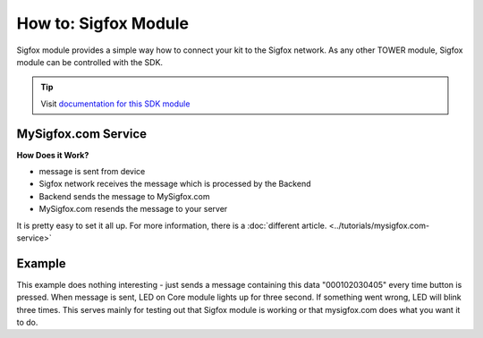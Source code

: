 #####################
How to: Sigfox Module
#####################

Sigfox module provides a simple way how to connect your kit to the Sigfox network.
As any other TOWER module, Sigfox module can be controlled with the SDK.

.. tip::

    Visit `documentation for this SDK module <https://sdk.hardwario.com/group__twr__module__sigfox.html>`_

********************
MySigfox.com Service
********************

**How Does it Work?**

- message is sent from device
- Sigfox network receives the message which is processed by the Backend
- Backend sends the message to MySigfox.com
- MySigfox.com resends the message to your server

It is pretty easy to set it all up. For more information, there is a :doc:`different article. <../tutorials/mysigfox.com-service>`

*******
Example
*******

This example does nothing interesting - just sends a message containing this data "000102030405" every time button is pressed.
When message is sent, LED on Core module lights up for three second. If something went wrong, LED will blink three times.
This serves mainly for testing out that Sigfox module is working or that mysigfox.com does what you want it to do.

.. code-block:: c
    :linenos:

    #include <application.h>

    twr_led_t led;
    twr_button_t button;
    twr_module_sigfox_t sigfox;

    static void disableLCD(void* param) {
        (void) param;
        twr_led_set_mode(&led, TWR_LED_MODE_OFF);
    }

    void button_event_handler(twr_button_t *self, twr_button_event_t event, void *event_param)
    {
        if (event == TWR_BUTTON_EVENT_PRESS)
        {
            if (twr_module_sigfox_is_ready(&sigfox)) {
                uint8_t buffer[6];
                buffer[0] = 0x00;
                buffer[1] = 0x01;
                buffer[2] = 0x02;
                buffer[3] = 0x03;
                buffer[4] = 0x04;
                buffer[5] = 0x05;

                if (twr_module_sigfox_send_rf_frame(&sigfox, buffer, sizeof(buffer))) {
                    twr_led_set_mode(&led, TWR_LED_MODE_ON);
                    twr_scheduler_register(disableLCD, NULL, twr_tick_get() + 3000);
                } else {
                    twr_led_set_mode(&led, TWR_LED_MODE_BLINK);
                    twr_scheduler_register(disableLCD, NULL, twr_tick_get() + 2000);
                }
            } else {
                twr_led_set_mode(&led, TWR_LED_MODE_BLINK);
                twr_scheduler_register(disableLCD, NULL, twr_tick_get() + 2000);
            }
        }
    }

    void application_init(void)
    {

        twr_led_init(&led, TWR_GPIO_LED, false, false);
        twr_led_set_mode(&led, TWR_LED_MODE_OFF);

        twr_button_init(&button, TWR_GPIO_BUTTON, TWR_GPIO_PULL_DOWN, false);
        twr_button_set_event_handler(&button, button_event_handler, NULL);

        twr_module_sigfox_init(&sigfox, TWR_MODULE_SIGFOX_REVISION_R2);
    }
